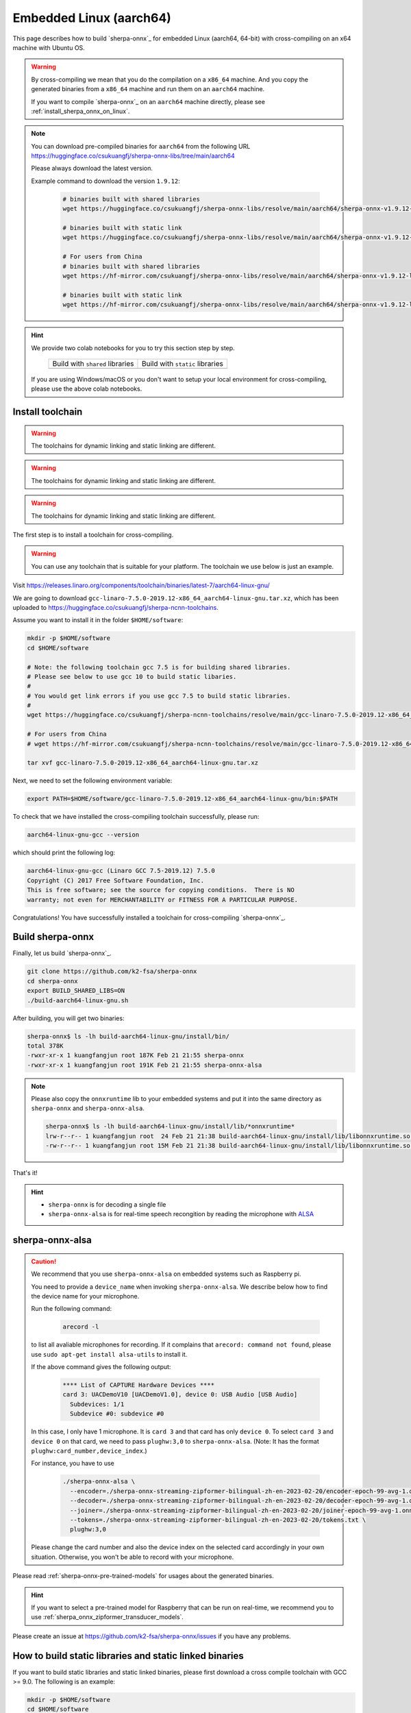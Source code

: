 
.. _sherpa-onnx-linux-aarch64-cross-compiling:

Embedded Linux (aarch64)
========================

This page describes how to build `sherpa-onnx`_ for embedded Linux (aarch64, 64-bit)
with cross-compiling on an x64 machine with Ubuntu OS.

.. warning::

  By cross-compiling we mean that you do the compilation on a ``x86_64`` machine.
  And you copy the generated binaries from a ``x86_64`` machine and run them on
  an ``aarch64`` machine.

  If you want to compile `sherpa-onnx`_ on an ``aarch64`` machine directly,
  please see :ref:`install_sherpa_onnx_on_linux`.

.. note::

   You can download pre-compiled binaries for ``aarch64`` from the following URL
   `<https://huggingface.co/csukuangfj/sherpa-onnx-libs/tree/main/aarch64>`_

   Please always download the latest version.

   Example command to download the version ``1.9.12``:

    .. code-block:: bash

      # binaries built with shared libraries
      wget https://huggingface.co/csukuangfj/sherpa-onnx-libs/resolve/main/aarch64/sherpa-onnx-v1.9.12-linux-aarch64-shared.tar.bz2

      # binaries built with static link
      wget https://huggingface.co/csukuangfj/sherpa-onnx-libs/resolve/main/aarch64/sherpa-onnx-v1.9.12-linux-aarch64-static.tar.bz2

      # For users from China
      # binaries built with shared libraries
      wget https://hf-mirror.com/csukuangfj/sherpa-onnx-libs/resolve/main/aarch64/sherpa-onnx-v1.9.12-linux-aarch64-shared.tar.bz2

      # binaries built with static link
      wget https://hf-mirror.com/csukuangfj/sherpa-onnx-libs/resolve/main/aarch64/sherpa-onnx-v1.9.12-linux-aarch64-static.tar.bz2

.. hint::

   We provide two colab notebooks
   for you to try this section step by step.

    .. list-table::

     * - Build with ``shared`` libraries
       - Build with ``static`` libraries
     * - |build sherpa-onnx for aarch64 shared colab notebook|
       - |build sherpa-onnx for aarch64 static colab notebook|

   If you are using Windows/macOS or you don't want to setup your local environment
   for cross-compiling, please use the above colab notebooks.

.. |build sherpa-onnx for aarch64 shared colab notebook| image:: https://github.com/k2-fsa/sherpa/releases/download/doc/colab-badge.jpg
   :target: https://github.com/k2-fsa/colab/blob/master/sherpa-onnx/sherpa_onnx_aarch64_cross_compiling_shared_libs.ipynb

.. |build sherpa-onnx for aarch64 static colab notebook| image:: https://github.com/k2-fsa/sherpa/releases/download/doc/colab-badge.jpg
   :target: https://github.com/k2-fsa/colab/blob/master/sherpa-onnx/sherpa_onnx_aarch64_cross_compiling_static_libs.ipynb

.. _sherpa_onnx_install_for_aarch64_embedded_linux:

Install toolchain
-----------------

.. warning::

   The toolchains for dynamic linking and static linking are different.

.. warning::

   The toolchains for dynamic linking and static linking are different.

.. warning::

   The toolchains for dynamic linking and static linking are different.

The first step is to install a toolchain for cross-compiling.

.. warning::

  You can use any toolchain that is suitable for your platform. The toolchain
  we use below is just an example.

Visit `<https://releases.linaro.org/components/toolchain/binaries/latest-7/aarch64-linux-gnu/>`_

We are going to download ``gcc-linaro-7.5.0-2019.12-x86_64_aarch64-linux-gnu.tar.xz``,
which has been uploaded to `<https://huggingface.co/csukuangfj/sherpa-ncnn-toolchains>`_.

Assume you want to install it in the folder ``$HOME/software``:

.. code-block:: bash

   mkdir -p $HOME/software
   cd $HOME/software

   # Note: the following toolchain gcc 7.5 is for building shared libraries.
   # Please see below to use gcc 10 to build static libaries.
   #
   # You would get link errors if you use gcc 7.5 to build static libraries.
   #
   wget https://huggingface.co/csukuangfj/sherpa-ncnn-toolchains/resolve/main/gcc-linaro-7.5.0-2019.12-x86_64_aarch64-linux-gnu.tar.xz

   # For users from China
   # wget https://hf-mirror.com/csukuangfj/sherpa-ncnn-toolchains/resolve/main/gcc-linaro-7.5.0-2019.12-x86_64_aarch64-linux-gnu.tar.xz

   tar xvf gcc-linaro-7.5.0-2019.12-x86_64_aarch64-linux-gnu.tar.xz

Next, we need to set the following environment variable:

.. code-block:: bash

   export PATH=$HOME/software/gcc-linaro-7.5.0-2019.12-x86_64_aarch64-linux-gnu/bin:$PATH

To check that we have installed the cross-compiling toolchain successfully, please
run:

.. code-block:: bash

  aarch64-linux-gnu-gcc --version

which should print the following log:

.. code-block::

  aarch64-linux-gnu-gcc (Linaro GCC 7.5-2019.12) 7.5.0
  Copyright (C) 2017 Free Software Foundation, Inc.
  This is free software; see the source for copying conditions.  There is NO
  warranty; not even for MERCHANTABILITY or FITNESS FOR A PARTICULAR PURPOSE.

Congratulations! You have successfully installed a toolchain for cross-compiling
`sherpa-onnx`_.

Build sherpa-onnx
-----------------

Finally, let us build `sherpa-onnx`_.

.. code-block:: bash

  git clone https://github.com/k2-fsa/sherpa-onnx
  cd sherpa-onnx
  export BUILD_SHARED_LIBS=ON
  ./build-aarch64-linux-gnu.sh

After building, you will get two binaries:

.. code-block:: bash

  sherpa-onnx$ ls -lh build-aarch64-linux-gnu/install/bin/
  total 378K
  -rwxr-xr-x 1 kuangfangjun root 187K Feb 21 21:55 sherpa-onnx
  -rwxr-xr-x 1 kuangfangjun root 191K Feb 21 21:55 sherpa-onnx-alsa

.. note::

  Please also copy the ``onnxruntime`` lib to your embedded systems and put it
  into the same directory as ``sherpa-onnx`` and ``sherpa-onnx-alsa``.


  .. code-block:: bash

      sherpa-onnx$ ls -lh build-aarch64-linux-gnu/install/lib/*onnxruntime*
      lrw-r--r-- 1 kuangfangjun root  24 Feb 21 21:38 build-aarch64-linux-gnu/install/lib/libonnxruntime.so -> libonnxruntime.so.1.14.0
      -rw-r--r-- 1 kuangfangjun root 15M Feb 21 21:38 build-aarch64-linux-gnu/install/lib/libonnxruntime.so.1.14.0


That's it!

.. hint::

  - ``sherpa-onnx`` is for decoding a single file
  - ``sherpa-onnx-alsa`` is for real-time speech recongition by reading
    the microphone with `ALSA <https://en.wikipedia.org/wiki/Advanced_Linux_Sound_Architecture>`_

.. _sherpa-onnx-alsa:

sherpa-onnx-alsa
----------------

.. caution::

  We recommend that you use ``sherpa-onnx-alsa`` on embedded systems such
  as Raspberry pi.

  You need to provide a ``device_name`` when invoking ``sherpa-onnx-alsa``.
  We describe below how to find the device name for your microphone.

  Run the following command:

      .. code-block:: bash

        arecord -l

  to list all avaliable microphones for recording. If it complains that
  ``arecord: command not found``, please use ``sudo apt-get install alsa-utils``
  to install it.

  If the above command gives the following output:

    .. code-block:: bash

      **** List of CAPTURE Hardware Devices ****
      card 3: UACDemoV10 [UACDemoV1.0], device 0: USB Audio [USB Audio]
        Subdevices: 1/1
        Subdevice #0: subdevice #0

  In this case, I only have 1 microphone. It is ``card 3`` and that card
  has only ``device 0``. To select ``card 3`` and ``device 0`` on that card,
  we need to pass ``plughw:3,0`` to ``sherpa-onnx-alsa``. (Note: It has the format
  ``plughw:card_number,device_index``.)

  For instance, you have to use

    .. code-block:: bash

      ./sherpa-onnx-alsa \
        --encoder=./sherpa-onnx-streaming-zipformer-bilingual-zh-en-2023-02-20/encoder-epoch-99-avg-1.onnx \
        --decoder=./sherpa-onnx-streaming-zipformer-bilingual-zh-en-2023-02-20/decoder-epoch-99-avg-1.onnx \
        --joiner=./sherpa-onnx-streaming-zipformer-bilingual-zh-en-2023-02-20/joiner-epoch-99-avg-1.onnx \
        --tokens=./sherpa-onnx-streaming-zipformer-bilingual-zh-en-2023-02-20/tokens.txt \
        plughw:3,0

  Please change the card number and also the device index on the selected card
  accordingly in your own situation. Otherwise, you won't be able to record
  with your microphone.

Please read :ref:`sherpa-onnx-pre-trained-models` for usages about
the generated binaries.

.. hint::

  If you want to select a pre-trained model for Raspberry that can be
  run on real-time, we recommend you to
  use :ref:`sherpa_onnx_zipformer_transducer_models`.


Please create an issue at `<https://github.com/k2-fsa/sherpa-onnx/issues>`_
if you have any problems.

How to build static libraries and static linked binaries
--------------------------------------------------------

If you want to build static libraries and static linked binaries, please first
download a cross compile toolchain with GCC >= 9.0. The following is an example:

.. code-block:: bash

   mkdir -p $HOME/software
   cd $HOME/software
   wget -q https://huggingface.co/csukuangfj/sherpa-ncnn-toolchains/resolve/main/gcc-arm-10.3-2021.07-x86_64-aarch64-none-linux-gnu.tar.xz

   # For users from China
   # wget -q https://hf-mirror.com/csukuangfj/sherpa-ncnn-toolchains/resolve/main/gcc-arm-10.3-2021.07-x86_64-aarch64-none-linux-gnu.tar.xz

   tar xf gcc-arm-10.3-2021.07-x86_64-aarch64-none-linux-gnu.tar.xz

Next, we need to set the following environment variable:

.. code-block:: bash

   export PATH=$HOME/software/gcc-arm-10.3-2021.07-x86_64-aarch64-none-linux-gnu/bin:$PATH

To check that we have installed the cross-compiling toolchain successfully, please
run:

.. code-block:: bash

  aarch64-none-linux-gnu-gcc --version

which should print the following log:

.. code-block::

  aarch64-none-linux-gnu-gcc (GNU Toolchain for the A-profile Architecture 10.3-2021.07 (arm-10.29)) 10.3.1 20210621
  Copyright (C) 2020 Free Software Foundation, Inc.
  This is free software; see the source for copying conditions.  There is NO
  warranty; not even for MERCHANTABILITY or FITNESS FOR A PARTICULAR PURPOSE.

Now you can build static libraries and static linked binaries with the following commands:

.. code-block:: bash

  git clone https://github.com/k2-fsa/sherpa-onnx
  cd sherpa-onnx
  export BUILD_SHARED_LIBS=OFF
  ./build-aarch64-linux-gnu.sh

You can use the following commands to check that the generated binaries are indeed static linked:

.. code-block:: bash

    $ cd build-aarch64-linux-gnu/bin

    $ ldd sherpa-onnx-alsa
        not a dynamic executable

    $ readelf -d sherpa-onnx-alsa

    Dynamic section at offset 0xed9950 contains 30 entries:
      Tag        Type                         Name/Value
     0x0000000000000001 (NEEDED)             Shared library: [libasound.so.2]
     0x0000000000000001 (NEEDED)             Shared library: [libdl.so.2]
     0x0000000000000001 (NEEDED)             Shared library: [libm.so.6]
     0x0000000000000001 (NEEDED)             Shared library: [libpthread.so.0]
     0x0000000000000001 (NEEDED)             Shared library: [libc.so.6]
     0x000000000000000f (RPATH)              Library rpath: [$ORIGIN:/star-fj/fangjun/open-source/sherpa-onnx/build-aarch64-linux-gnu/_deps/onnxruntime-sr
    c/lib:]
     0x000000000000000c (INIT)               0x404218
